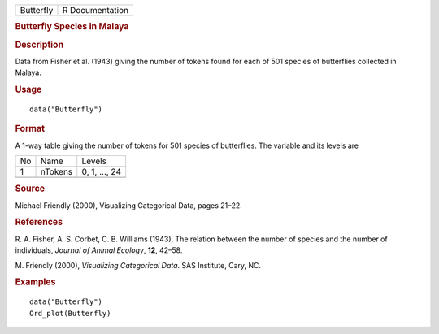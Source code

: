 .. container::

   .. container::

      ========= ===============
      Butterfly R Documentation
      ========= ===============

      .. rubric:: Butterfly Species in Malaya
         :name: butterfly-species-in-malaya

      .. rubric:: Description
         :name: description

      Data from Fisher et al. (1943) giving the number of tokens found
      for each of 501 species of butterflies collected in Malaya.

      .. rubric:: Usage
         :name: usage

      ::

         data("Butterfly")

      .. rubric:: Format
         :name: format

      A 1-way table giving the number of tokens for 501 species of
      butterflies. The variable and its levels are

      == ======= =============
      No Name    Levels
      1  nTokens 0, 1, ..., 24
      \          
      == ======= =============

      .. rubric:: Source
         :name: source

      Michael Friendly (2000), Visualizing Categorical Data, pages
      21–22.

      .. rubric:: References
         :name: references

      R. A. Fisher, A. S. Corbet, C. B. Williams (1943), The relation
      between the number of species and the number of individuals,
      *Journal of Animal Ecology*, **12**, 42–58.

      M. Friendly (2000), *Visualizing Categorical Data*. SAS Institute,
      Cary, NC.

      .. rubric:: Examples
         :name: examples

      ::

         data("Butterfly")
         Ord_plot(Butterfly)
